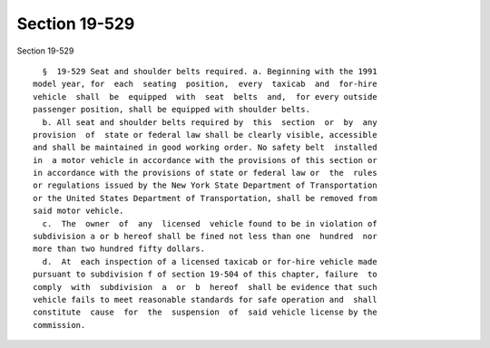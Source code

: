 Section 19-529
==============

Section 19-529 ::    
        
     
        §  19-529 Seat and shoulder belts required. a. Beginning with the 1991
      model year, for  each  seating  position,  every  taxicab  and  for-hire
      vehicle  shall  be  equipped  with  seat  belts  and,  for every outside
      passenger position, shall be equipped with shoulder belts.
        b. All seat and shoulder belts required by  this  section  or  by  any
      provision  of  state or federal law shall be clearly visible, accessible
      and shall be maintained in good working order. No safety belt  installed
      in  a motor vehicle in accordance with the provisions of this section or
      in accordance with the provisions of state or federal law or  the  rules
      or regulations issued by the New York State Department of Transportation
      or the United States Department of Transportation, shall be removed from
      said motor vehicle.
        c.  The  owner  of  any  licensed  vehicle found to be in violation of
      subdivision a or b hereof shall be fined not less than one  hundred  nor
      more than two hundred fifty dollars.
        d.  At  each inspection of a licensed taxicab or for-hire vehicle made
      pursuant to subdivision f of section 19-504 of this chapter, failure  to
      comply  with  subdivision  a  or  b  hereof  shall be evidence that such
      vehicle fails to meet reasonable standards for safe operation and  shall
      constitute  cause  for  the  suspension  of  said vehicle license by the
      commission.
    
    
    
    
    
    
    